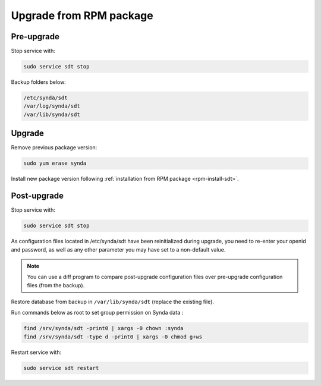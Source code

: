 .. _rpm-upgrade-sdt:

Upgrade from RPM package
========================

Pre-upgrade
***********

Stop service with:

.. code-block:: bash

   sudo service sdt stop

Backup folders below:

.. code-block:: bash

   /etc/synda/sdt
   /var/log/synda/sdt
   /var/lib/synda/sdt

Upgrade
*******

Remove previous package version:

.. code-block:: bash

    sudo yum erase synda

Install new package version following :ref:`installation from RPM package <rpm-install-sdt>`.

Post-upgrade
************

Stop service with:

.. code-block:: bash

    sudo service sdt stop

As configuration files located in /etc/synda/sdt have been reinitialized during upgrade, you need to re-enter your openid and password, as well as any other parameter you may have set to a non-default value.

.. note::

    You can use a diff program to compare post-upgrade configuration files over pre-upgrade configuration files (from the backup).

Restore database from backup in ``/var/lib/synda/sdt`` (replace the existing file).

Run commands below as root to set group permission on Synda data :

.. code-block:: bash

    find /srv/synda/sdt -print0 | xargs -0 chown :synda
    find /srv/synda/sdt -type d -print0 | xargs -0 chmod g+ws

Restart service with:

.. code-block:: bash

    sudo service sdt restart
